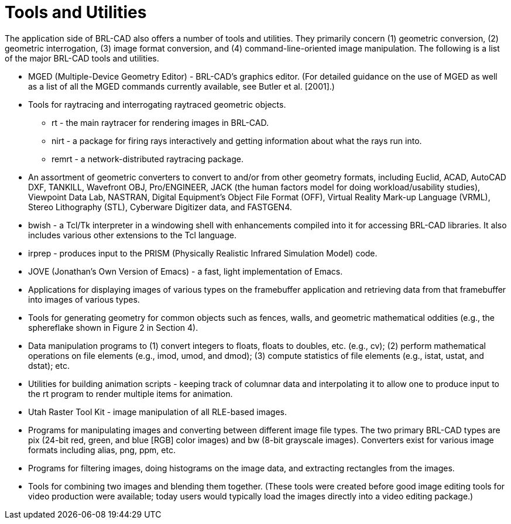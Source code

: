 [[_toolsutilities]]
= Tools and Utilities
:doctype: book
:sectnums:
:toc: left
:icons: font
:experimental:
:sourcedir: .

The application side of BRL-CAD also offers a number of tools and utilities.
They primarily concern (1) geometric conversion, (2) geometric interrogation, (3) image format conversion, and (4) command-line-oriented image manipulation.
The following is a list of the major BRL-CAD tools and utilities. 

* MGED (Multiple-Device Geometry Editor) - BRL-CAD's graphics editor. (For detailed guidance on the use of MGED as well as a list of all the MGED commands currently available, see Butler et al. [2001].) 
* Tools for raytracing and interrogating raytraced geometric objects. 
+
** rt - the main raytracer for rendering images in BRL-CAD. 
** nirt - a package for firing rays interactively and getting information about what the rays run into. 
** remrt - a network-distributed raytracing package. 
* An assortment of geometric converters to convert to and/or from other geometry formats, including Euclid, ACAD, AutoCAD DXF, TANKILL, Wavefront OBJ, Pro/ENGINEER, JACK (the human factors model for doing workload/usability studies), Viewpoint Data Lab, NASTRAN, Digital Equipment's Object File Format (OFF), Virtual Reality Mark-up Language (VRML), Stereo Lithography (STL), Cyberware Digitizer data, and FASTGEN4. 
* bwish - a Tcl/Tk interpreter in a windowing shell with enhancements compiled into it for accessing BRL-CAD libraries. It also includes various other extensions to the Tcl language. 
* irprep - produces input to the PRISM (Physically Realistic Infrared Simulation Model) code. 
* JOVE (Jonathan's Own Version of Emacs) - a fast, light implementation of Emacs. 
* Applications for displaying images of various types on the framebuffer application and retrieving data from that framebuffer into images of various types. 
* Tools for generating geometry for common objects such as fences, walls, and geometric mathematical oddities (e.g., the sphereflake shown in Figure 2 in Section 4). 
* Data manipulation programs to (1) convert integers to floats, floats to doubles, etc. (e.g., cv); (2) perform mathematical operations on file elements (e.g., imod, umod, and dmod); (3) compute statistics of file elements (e.g., istat, ustat, and dstat); etc. 
* Utilities for building animation scripts - keeping track of columnar data and interpolating it to allow one to produce input to the rt program to render multiple items for animation. 
* Utah Raster Tool Kit - image manipulation of all RLE-based images. 
* Programs for manipulating images and converting between different image file types. The two primary BRL-CAD types are pix (24-bit red, green, and blue [RGB] color images) and bw (8-bit grayscale images). Converters exist for various image formats including alias, png, ppm, etc. 
* Programs for filtering images, doing histograms on the image data, and extracting rectangles from the images. 
* Tools for combining two images and blending them together. (These tools were created before good image editing tools for video production were available; today users would typically load the images directly into a video editing package.) 
